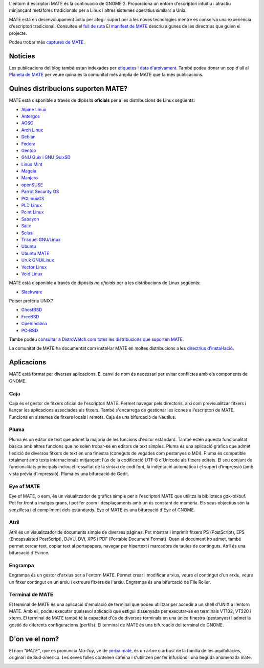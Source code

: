 .. link:
.. description:
.. tags: About,Applications,Screenshots
.. date: 2013-10-31 12:29:57
.. title: Entorn d'escriptori MATE
.. slug: index
.. pretty_url: False

L'entorn d'escriptori MATE és la continuació de GNOME 2. Proporciona un entorn
d'escriptori intuïtiu i atractiu minjançant metàfores tradicionals per a Linux i
altres sistemes operatius similars a Unix.

MATE està en desenvolupament actiu per afegir suport per a les noves tecnologies
mentre es conserva una experiència d'escriptori tradicional. Consulteu el `full de ruta <http://wiki.mate-desktop.org/roadmap>`_
El `manifest de MATE <http://wiki.mate-desktop.org/board:manifesto>`_ descriu algunes de les directrius que guien el projecte.

.. image:: /screens/screenshot.jpg
    :align: center

Podeu trobar més `captures de MATE <gallery/1.22/>`_.

--------
Notícies
--------

.. post-list::
    :lang: en
    :stop: 5

Les publicacions del blog també estan indexades per `etiquetes <tags/>`_ i `data d'arxivament <archive/>`_.
També podeu donar un cop d'ull al `Planeta de MATE <http://planet.mate-desktop.org>`_
per veure quina és la comunitat més àmplia de MATE que fa més publicacions.

-----------------------------------
Quines distribucions suporten MATE?
-----------------------------------

MATE està disponible a través de dipòsits **oficials** per a les distribucions de Linux següents:

* `Alpine Linux <https://www.alpinelinux.org/>`_
* `Antergos <https://antergos.com/>`_
* `AOSC <https://aosc.io/>`_
* `Arch Linux <http://www.archlinux.org>`_
* `Debian <http://www.debian.org>`_
* `Fedora <http://www.fedoraproject.org>`_
* `Gentoo <http://www.gentoo.org>`_
* `GNU Guix i GNU GuixSD <https://gnu.org/s/guix>`_
* `Linux Mint <http://linuxmint.com>`_
* `Mageia <https://www.mageia.org/en/>`_
* `Manjaro <http://manjaro.org/>`_
* `openSUSE <http://www.opensuse.org>`_
* `Parrot Security OS <http://www.parrotsec.org/>`_
* `PCLinuxOS <http://www.pclinuxos.com/get-pclinuxos/mate/>`_
* `PLD Linux <https://www.pld-linux.org/>`_
* `Point Linux <http://pointlinux.org/>`_
* `Sabayon <http://www.sabayon.org>`_
* `Salix <http://www.salixos.org>`_
* `Solus <https://solus-project.com/>`_
* `Trisquel GNU/Linux <https://trisquel.info/>`_
* `Ubuntu <http://www.ubuntu.com>`_
* `Ubuntu MATE <http://www.ubuntu-mate.org>`_
* `Uruk GNU/Linux <https://urukproject.org/dist/>`_
* `Vector Linux <http://vectorlinux.com>`_
* `Void Linux <http://www.voidlinux.eu/>`_

MATE està disponible a través de dipòsits *no oficials* per a les distribucions
de Linux següents:

* `Slackware <http://www.slackware.com>`_

Potser preferiu UNIX?

* `GhostBSD <http://ghostbsd.org>`_
* `FreeBSD <http://freebsd.org>`_
* `OpenIndiana <https://www.openindiana.org>`_
* `PC-BSD <http://www.pcbsd.org>`_

Tambe podeu `consultar a DistroWatch.com totes les distribucions que suporten MATE <http://distrowatch.org/search.php?desktop=MATE#distrosearch>`_.

La comunitat de MATE ha documentat com instal·lar MATE en moltes distribucions a les
`directrius d'instal·lació <http://wiki.mate-desktop.org/download>`_.

-----------
Aplicacions
-----------

MATE està format per diverses aplicacions. El canvi de nom és necessari per evitar
conflictes amb els components de GNOME.

Caja
====

.. image:: /assets/img/mate/caja.png

Caja és el gestor de fitxers oficial de l'escriptori MATE. Permet navegar pels
directoris, així com previsualitzar fitxers i llançar les aplicacions associades
als fitxers. També s'encarrega de gestionar les icones a l'escriptori de MATE.
Funciona en sistemes de fitxers locals i remots. Caja és una bifurcació de Nautilus.

Pluma
=====

.. image:: /assets/img/mate/pluma.png

Pluma és un editor de text que admet la majoria de les funcions d'editor estàndard.
També estén aquesta funcionalitat bàsica amb altres funcions que no solen trobar-se
en editors de text simples. Pluma és una aplicació gràfica que admet l'edició de
diversos fitxers de text en una finestra (coneguts de vegades com pestanyes o MDI).
Pluma és compatible totalment amb texts internacionals mitjançant l'ús de la
codificació UTF-8 d'Unicode als fitxers editats. El seu conjunt de funcionalitats
principals inclou el ressaltat de la sintaxi de codi font, la indentació automàtica
i el suport d'impressió (amb vista prèvia d'impressió). Pluma és una bifurcació de
Gedit.

Eye of MATE
===========

.. image:: /assets/img/mate/eom.png

Eye of MATE, o eom, és un visualitzador de gràfics simple per a l'escriptori MATE
que utilitza la biblioteca gdk-pixbuf. Pot fer front a imatges grans, i pot fer
zoom i desplaçaments amb un ús constant de memòria. Els seus objectius són la
senzillesa i el compliment dels estàndards. Eye of MATE és una bifurcació d'Eye of
GNOME.

Atril
=====

.. image:: /assets/img/mate/atril.png

Atril és un visualitzador de documents simple de diverses pàgines. Pot mostrar i
imprimir fitxers PS (PostScript), EPS (Encapsulated PostScript), DJVU, DVI, XPS i
PDF (Portable Document Format). Quan el document ho admet, també permet cercar
text, copiar text al portapapers, navegar per hipertext i marcadors de taules de
continguts. Atril és una bifurcació d'Evince.

Engrampa
========

.. image:: /assets/img/mate/engrampa.png

Engrampa és un gestor d'arxius per a l'entorn MATE. Permet crear i modificar arxius,
veure el contingut d'un arxiu, veure un fitxer contingut en un arxiu i extreure
fitxers de l'arxiu. Engrampa és una bifurcació de File Roller.

Terminal de MATE
================

.. image:: /assets/img/mate/terminal.png

El terminal de MATE és una aplicació d'emulació de terminal que podeu utilitzar
per accedir a un shell d'UNIX a l'entorn MATE. Amb ell, podeu executar qualsevol
aplicació que estigui dissenyada per executar-se en terminals VT102, VT220 i xterm.
El terminal de MATE també té la capacitat d'ús de diversos terminals en una única
finestra (pestanyes) i admet la gestió de diferents configuracions (perfils).
El terminal de MATE és una bifurcació del terminal de GNOME.

---------------
D'on ve el nom?
---------------

El nom *"MATE"*, que es pronuncia *Ma-Tay*, ve de `yerba maté
<http://en.wikipedia.org/wiki/Yerba_mate>`_, és un arbre o arbust de la família
de les aquifoliàcies, originari de Sud-amèrica. Les seves fulles contenen cafeïna
i s'utilitzen per fer infusions i una beguda anomenada mate.

.. image:: /assets/img/mate/yerba.jpg
    :align: center
